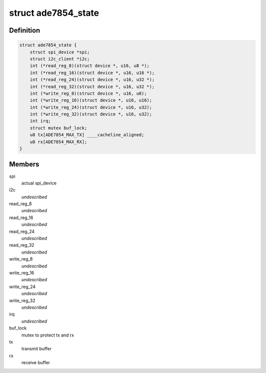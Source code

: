 .. -*- coding: utf-8; mode: rst -*-
.. src-file: drivers/staging/iio/meter/ade7854.h

.. _`ade7854_state`:

struct ade7854_state
====================

.. c:type:: struct ade7854_state

    device instance specific data

.. _`ade7854_state.definition`:

Definition
----------

.. code-block:: c

    struct ade7854_state {
        struct spi_device *spi;
        struct i2c_client *i2c;
        int (*read_reg_8)(struct device *, u16, u8 *);
        int (*read_reg_16)(struct device *, u16, u16 *);
        int (*read_reg_24)(struct device *, u16, u32 *);
        int (*read_reg_32)(struct device *, u16, u32 *);
        int (*write_reg_8)(struct device *, u16, u8);
        int (*write_reg_16)(struct device *, u16, u16);
        int (*write_reg_24)(struct device *, u16, u32);
        int (*write_reg_32)(struct device *, u16, u32);
        int irq;
        struct mutex buf_lock;
        u8 tx[ADE7854_MAX_TX] ____cacheline_aligned;
        u8 rx[ADE7854_MAX_RX];
    }

.. _`ade7854_state.members`:

Members
-------

spi
    actual spi_device

i2c
    *undescribed*

read_reg_8
    *undescribed*

read_reg_16
    *undescribed*

read_reg_24
    *undescribed*

read_reg_32
    *undescribed*

write_reg_8
    *undescribed*

write_reg_16
    *undescribed*

write_reg_24
    *undescribed*

write_reg_32
    *undescribed*

irq
    *undescribed*

buf_lock
    mutex to protect tx and rx

tx
    transmit buffer

rx
    receive buffer

.. This file was automatic generated / don't edit.

